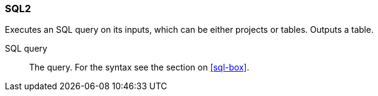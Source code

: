 ### SQL2

Executes an SQL query on its inputs, which can be either projects or tables. Outputs a table.

====
[[sql]] SQL query::
The query. For the syntax see the section on <<sql-box>>.
====

